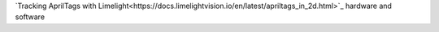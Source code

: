 `Tracking AprilTags with Limelight<https://docs.limelightvision.io/en/latest/apriltags_in_2d.html>`_ hardware and software
